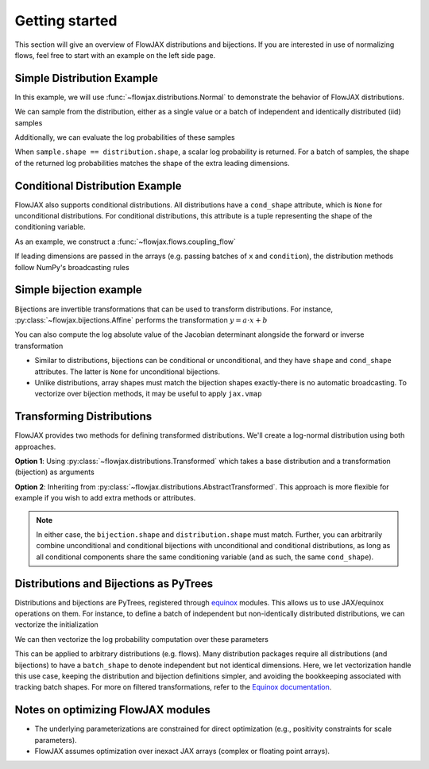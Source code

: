 Getting started
-----------------
This section will give an overview of FlowJAX distributions and bijections. If you are
interested in use of normalizing flows, feel free to start with an example
on the left side page.

Simple Distribution Example
============================

In this example, we will use :func:`~flowjax.distributions.Normal` to demonstrate the
behavior of FlowJAX distributions.

.. doctest:: 
   
   >>> from flowjax.distributions import Normal
   >>> import jax.numpy as jnp
   >>> import jax.random as jr
   >>> normal = Normal(loc=jnp.arange(3), scale=1)
   >>> normal.shape
   (3,)

We can sample from the distribution, either as a single value or a batch of independent
and identically distributed (iid) samples

.. doctest:: 
   
   >>> key = jr.key(0)
   >>> sample = normal.sample(key)
   >>> sample.shape
   (3,)
   >>> batch = normal.sample(key, (4,))
   >>> batch.shape
   (4, 3)

Additionally, we can evaluate the log probabilities of these samples

.. doctest:: 
   
   >>> log_prob = normal.log_prob(sample)
   >>> log_prob.shape
   ()
   >>> log_probs = normal.log_prob(batch)
   >>> log_probs.shape
   (4,)

When ``sample.shape == distribution.shape``, a scalar log probability is returned. For 
a batch of samples, the shape of the returned log probabilities matches the shape
of the extra leading dimensions.

Conditional Distribution Example
=================================

FlowJAX also supports conditional distributions. All distributions have a ``cond_shape``
attribute, which is ``None`` for unconditional distributions. For conditional 
distributions, this attribute is a tuple representing the shape of the conditioning variable.

As an example, we construct a :func:`~flowjax.flows.coupling_flow`

.. doctest::

   >>> from flowjax.flows import coupling_flow
   >>> dist = coupling_flow(key, base_dist=Normal(jnp.zeros(3)), cond_dim=2)
   >>> dist.shape
   (3,)
   >>> dist.cond_shape
   (2,)

If leading dimensions are passed in the arrays (e.g. passing batches of ``x`` and
``condition``), the distribution methods follow NumPy's broadcasting rules

.. doctest ::

   >>> # Sampling 10 times for a single conditioning variable instance
   >>> condition = jnp.ones(2)
   >>> samples = dist.sample(key, (10,), condition=condition)
   >>> samples.shape
   (10, 3)
   >>> dist.log_prob(samples, condition).shape
   (10,)
   >>> # Sampling once for each of 5 conditioning variable instances.
   >>> condition = jnp.ones((5, 2))
   >>> samples = dist.sample(key, condition=condition)
   >>> samples.shape
   (5, 3)
   >>> dist.log_prob(samples, condition).shape
   (5,)

Simple bijection example
=========================

Bijections are invertible transformations that can be used to transform distributions.
For instance, :py:class:`~flowjax.bijections.Affine` performs the transformation
:math:`y = a \cdot x + b`

.. doctest::

   >>> import jax.numpy as jnp
   >>> from flowjax.bijections import Affine
   >>> bijection = Affine(loc=0, scale=2)
   >>> x = 1
   >>> y = bijection.transform(x)  # shapes must match!
   >>> y
   Array(2., dtype=float32)  
   >>> bijection.inverse(y)  # shapes must match!
   Array(1., dtype=float32)

You can also compute the log absolute value of the Jacobian determinant alongside the
forward or inverse transformation

.. doctest:: 

   >>> bijection.transform_and_log_det(x)
   (Array(2., dtype=float32), Array(0.6931472, dtype=float32))
   >>> bijection.inverse_and_log_det(y)
   (Array(1., dtype=float32), Array(-0.6931472, dtype=float32))

- Similar to distributions, bijections can be conditional or unconditional, and they
  have ``shape`` and ``cond_shape`` attributes. The latter is ``None`` for
  unconditional bijections.
- Unlike distributions, array shapes must match the bijection shapes exactly-there is
  no automatic broadcasting. To vectorize over bijection methods, it may be useful to
  apply ``jax.vmap``

.. doctest:: 

   >>> import jax
   >>> from flowjax.bijections import Scale
   >>> scale = Scale(2)  # shape ()
   >>> x = jnp.arange(3)
   >>> jax.vmap(scale.transform)(x)
   Array([0., 2., 4.], dtype=float32)

Transforming Distributions
==========================

FlowJAX provides two methods for defining transformed distributions. We'll create a
log-normal distribution using both approaches.

**Option 1**: Using :py:class:`~flowjax.distributions.Transformed` which takes a base
distribution and a transformation (bijection) as arguments

.. doctest::

   >>> from jaxtyping import ArrayLike
   >>> from flowjax.distributions import Normal, Transformed
   >>> from flowjax.bijections import Exp
   >>> log_normal = Transformed(Normal(), Exp())

**Option 2**: Inheriting from :py:class:`~flowjax.distributions.AbstractTransformed`.
This approach is more flexible for example if you wish to add extra methods or
attributes.

.. doctest::

   >>> from flowjax.distributions import Normal, AbstractTransformed
   >>> from flowjax.bijections import Exp
   >>> 
   >>> class LogNormal(AbstractTransformed):
   ...     base_dist: Normal
   ...     bijection: Exp
   ...
   ...     def __init__(self, loc: ArrayLike = 0, scale: ArrayLike = 1):
   ...         self.base_dist = Normal(loc, scale)
   ...         self.bijection = Exp(self.base_dist.shape)
   ...
   >>> log_normal = LogNormal()

.. note:: 
   In either case, the ``bijection.shape`` and ``distribution.shape`` must match.
   Further, you can arbitrarily combine unconditional and conditional bijections with
   unconditional and conditional distributions, as long as all conditional components
   share the same conditioning variable (and as such, the same ``cond_shape``).

Distributions and Bijections as PyTrees
=======================================

Distributions and bijections are PyTrees, registered through
`equinox <https://github.com/patrick-kidger/equinox/>`_ modules. This allows us to 
use JAX/equinox operations on them. For instance, to define a batch of independent but
non-identically distributed distributions, we can vectorize the initialization

.. doctest:: 
   
   >>> import equinox as eqx
   >>> normals = eqx.filter_vmap(Normal)(jnp.arange(3))  # batch of normals with shape ()
   >>> normals.shape
   ()

We can then vectorize the log probability computation over these parameters

.. doctest:: 

   >>> log_probs = eqx.filter_vmap(lambda dist, x: dist.log_prob(x))(normals, jnp.arange(3))
   >>> log_probs.shape  # not scalar!
   (3,)

This can be applied to arbitrary distributions (e.g. flows). Many distribution 
packages require all distributions (and bijections) to have a ``batch_shape`` to denote
independent but not identical dimensions. Here, we let vectorization handle this use
case, keeping the distribution and bijection definitions simpler, and avoiding the
bookkeeping associated with tracking batch shapes. For more on filtered transformations,
refer to the `Equinox documentation <https://docs.kidger.site/equinox/>`_.

Notes on optimizing FlowJAX modules
====================================

- The underlying parameterizations are constrained for direct optimization 
  (e.g., positivity constraints for scale parameters).
- FlowJAX assumes optimization over inexact JAX arrays (complex or floating point arrays).
